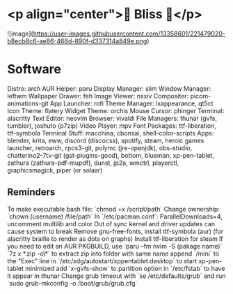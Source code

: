* <p align="center">🌸 Bliss 🌸</p>
![image](https://user-images.githubusercontent.com/13358601/221479020-b8ecb8c6-ae86-468d-890f-d337314a849e.png)
* Software
Distro: arch
AUR Helper: paru
Display Manager: slim
Window Manager: leftwm
Wallpaper Drawer: feh
Image Viewer: nsxiv
Compositer: picom-animations-git
App Launcher: rofi
Theme Manager: lxappearance, qt5ct
Icon Theme: flatery
Widget Theme: orchis
Mouse Cursor: phinger
Terminal: alacritty
Text Editor: neovim
Browser: vivaldi
File Managers: thunar (gvfs, tumbler), joshuto (p7zip)
Video Player: mpv
Font Packages: ttf-liberation, ttf-symbola
Terminal Stuff: macchina, cbonsai, shell-color-scripts
Apps: blender, krita, eww, discord (discocss), spotify, steam, heroic games launcher, retroarch, rpcs3-git, polymc (jre-openjdk), obs-studio, chatterino2-7tv-git (gst-plugins-good), bottom, blueman, xp-pen-tablet, zathura (zathura-pdf-mupdf), dunst, jp2a, wmctrl, playerctl, graphicsmagick, piper (or solaar)
** Reminders
To make executable bash file: `chmod +x /script/path`
Change ownership: `chown (username) /file/path`
In `/etc/pacman.conf`: ParallelDownloads=4, uncomment multilib and color
Out of sync kernel and driver updates can cause system to break
Remove gnu-free-fonts, install ttf-symbola (aur) (for alacritty braille to render as dots on graphs)
Install ttf-liberation for steam
If you need to edit an AUR PKGBUILD, use `paru --fm nvim -S (pakage name)`
`7z x *.zip -o\*` to extract zip into folder with same name
append `/mini` to the "Exec" line in `/etc/xdg/autostart/xppentablet.desktop` to start xp-pen-tablet minimized
add `x-gvfs-show` to partition option in `/etc/fstab` to have it appear in thunar
Change grub timeout with `se /etc/defaults/grub` and run `sudo grub-mkconfig -o /boot/grub/grub.cfg`
